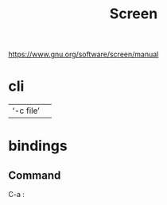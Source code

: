 #+title: Screen

https://www.gnu.org/software/screen/manual
* cli
|           |   |
|-----------+---|
| ‘-c file’ |   |
* bindings
** Command
C-a :
